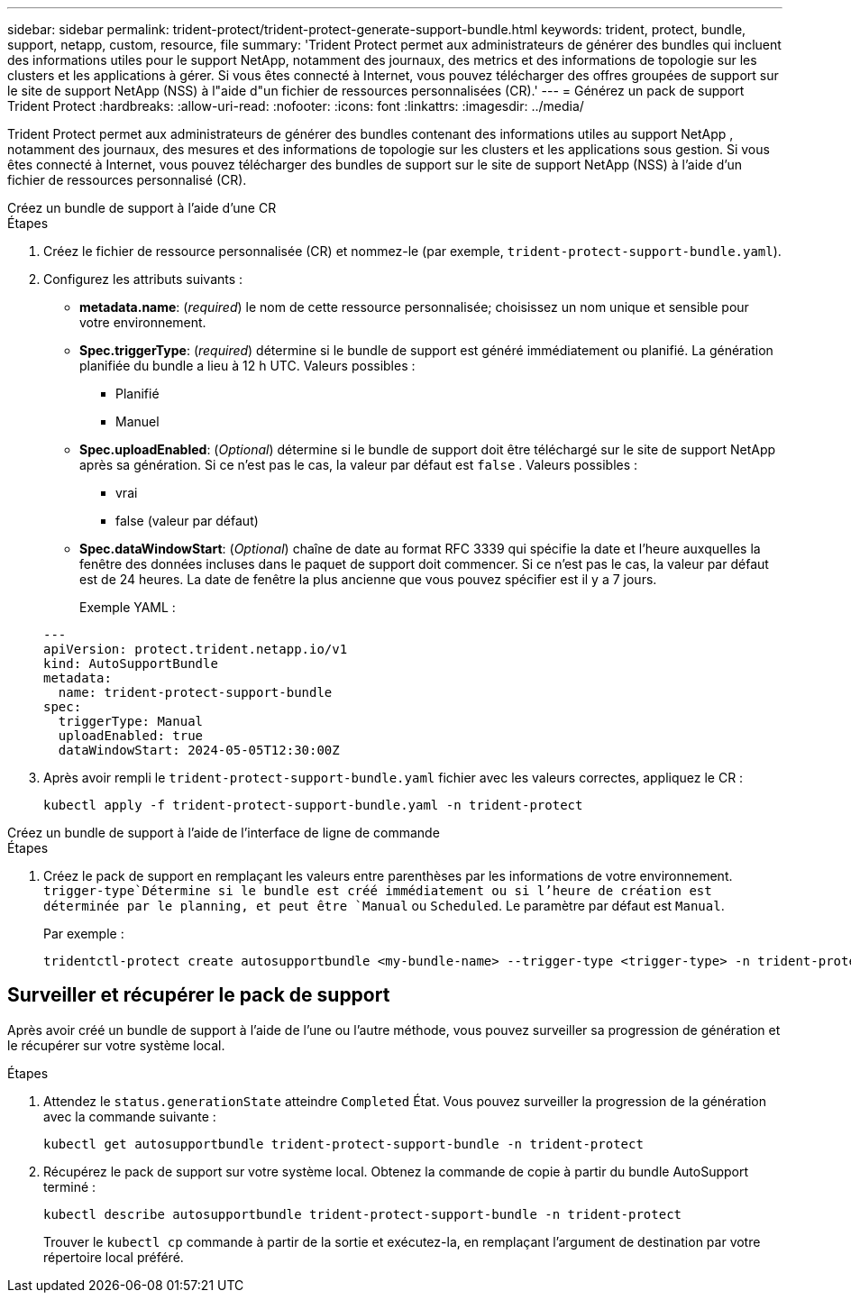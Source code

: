 ---
sidebar: sidebar 
permalink: trident-protect/trident-protect-generate-support-bundle.html 
keywords: trident, protect, bundle, support, netapp, custom, resource, file 
summary: 'Trident Protect permet aux administrateurs de générer des bundles qui incluent des informations utiles pour le support NetApp, notamment des journaux, des metrics et des informations de topologie sur les clusters et les applications à gérer. Si vous êtes connecté à Internet, vous pouvez télécharger des offres groupées de support sur le site de support NetApp (NSS) à l"aide d"un fichier de ressources personnalisées (CR).' 
---
= Générez un pack de support Trident Protect
:hardbreaks:
:allow-uri-read: 
:nofooter: 
:icons: font
:linkattrs: 
:imagesdir: ../media/


[role="lead"]
Trident Protect permet aux administrateurs de générer des bundles contenant des informations utiles au support NetApp , notamment des journaux, des mesures et des informations de topologie sur les clusters et les applications sous gestion.  Si vous êtes connecté à Internet, vous pouvez télécharger des bundles de support sur le site de support NetApp (NSS) à l'aide d'un fichier de ressources personnalisé (CR).

[role="tabbed-block"]
====
.Créez un bundle de support à l'aide d'une CR
--
.Étapes
. Créez le fichier de ressource personnalisée (CR) et nommez-le (par exemple, `trident-protect-support-bundle.yaml`).
. Configurez les attributs suivants :
+
** *metadata.name*: (_required_) le nom de cette ressource personnalisée; choisissez un nom unique et sensible pour votre environnement.
** *Spec.triggerType*: (_required_) détermine si le bundle de support est généré immédiatement ou planifié. La génération planifiée du bundle a lieu à 12 h UTC. Valeurs possibles :
+
*** Planifié
*** Manuel


** *Spec.uploadEnabled*: (_Optional_) détermine si le bundle de support doit être téléchargé sur le site de support NetApp après sa génération. Si ce n'est pas le cas, la valeur par défaut est `false` . Valeurs possibles :
+
*** vrai
*** false (valeur par défaut)


** *Spec.dataWindowStart*: (_Optional_) chaîne de date au format RFC 3339 qui spécifie la date et l'heure auxquelles la fenêtre des données incluses dans le paquet de support doit commencer. Si ce n'est pas le cas, la valeur par défaut est de 24 heures. La date de fenêtre la plus ancienne que vous pouvez spécifier est il y a 7 jours.
+
Exemple YAML :

+
[source, yaml]
----
---
apiVersion: protect.trident.netapp.io/v1
kind: AutoSupportBundle
metadata:
  name: trident-protect-support-bundle
spec:
  triggerType: Manual
  uploadEnabled: true
  dataWindowStart: 2024-05-05T12:30:00Z
----


. Après avoir rempli le `trident-protect-support-bundle.yaml` fichier avec les valeurs correctes, appliquez le CR :
+
[source, console]
----
kubectl apply -f trident-protect-support-bundle.yaml -n trident-protect
----


--
.Créez un bundle de support à l'aide de l'interface de ligne de commande
--
.Étapes
. Créez le pack de support en remplaçant les valeurs entre parenthèses par les informations de votre environnement.  `trigger-type`Détermine si le bundle est créé immédiatement ou si l'heure de création est déterminée par le planning, et peut être `Manual` ou `Scheduled`. Le paramètre par défaut est `Manual`.
+
Par exemple :

+
[source, console]
----
tridentctl-protect create autosupportbundle <my-bundle-name> --trigger-type <trigger-type> -n trident-protect
----


--
====


== Surveiller et récupérer le pack de support

Après avoir créé un bundle de support à l'aide de l'une ou l'autre méthode, vous pouvez surveiller sa progression de génération et le récupérer sur votre système local.

.Étapes
. Attendez le `status.generationState` atteindre `Completed` État.  Vous pouvez surveiller la progression de la génération avec la commande suivante :
+
[source, console]
----
kubectl get autosupportbundle trident-protect-support-bundle -n trident-protect
----
. Récupérez le pack de support sur votre système local.  Obtenez la commande de copie à partir du bundle AutoSupport terminé :
+
[source, console]
----
kubectl describe autosupportbundle trident-protect-support-bundle -n trident-protect
----
+
Trouver le `kubectl cp` commande à partir de la sortie et exécutez-la, en remplaçant l'argument de destination par votre répertoire local préféré.


